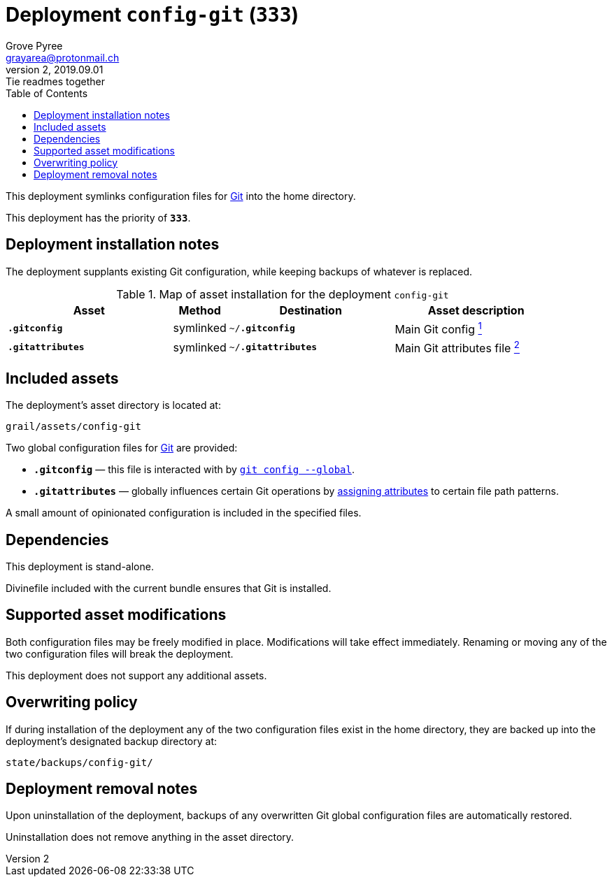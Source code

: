 = Deployment `config-git` (`333`)
:author: Grove Pyree
:email: grayarea@protonmail.ch
:revnumber: 2
:revdate: 2019.09.01
:revremark: Tie readmes together
:doctype: article
// Visual
:toc:
// Subs:
:hs: #
:dhs: ##
:us: _
:dus: __
:as: *
:das: **

This deployment symlinks configuration files for https://git-scm.com[Git] into the home directory.

This deployment has the priority of `*333*`.

== Deployment installation notes

The deployment supplants existing Git configuration, while keeping backups of whatever is replaced.

.Map of asset installation for the deployment `config-git`
[%header,cols="<.^3a,^.^1,<.^3a,<.^3a",stripes=none]
|===

^.^| Asset
^.^| Method
^.^| Destination
^.^| Asset description

| `*.gitconfig*`
| symlinked
| `~/*.gitconfig*`
| Main Git config <<config-git-config,^1^>>

| `*.gitattributes*`
| symlinked
| `~/*.gitattributes*`
| Main Git attributes file <<config-git-attributes,^2^>>

|===

== Included assets

The deployment's asset directory is located at:

[source]
--
grail/assets/config-git
--

Two global configuration files for https://git-scm.com[Git] are provided:

- [#config-git-config]#`*.gitconfig*`# — this file is interacted with by https://git-scm.com/docs/git-config[`git config --global`].
- [#config-git-attributes]#`*.gitattributes*`# — globally influences certain Git operations by https://git-scm.com/docs/gitattributes[assigning attributes] to certain file path patterns.

A small amount of opinionated configuration is included in the specified files.

== Dependencies

This deployment is stand-alone.

Divinefile included with the current bundle ensures that Git is installed.

== Supported asset modifications

Both configuration files may be freely modified in place.
Modifications will take effect immediately.
Renaming or moving any of the two configuration files will break the deployment.

This deployment does not support any additional assets.

== Overwriting policy

If during installation of the deployment any of the two configuration files exist in the home directory, they are backed up into the deployment's designated backup directory at:

[source]
----
state/backups/config-git/
----

== Deployment removal notes

Upon uninstallation of the deployment, backups of any overwritten Git global configuration files are automatically restored.

Uninstallation does not remove anything in the asset directory.